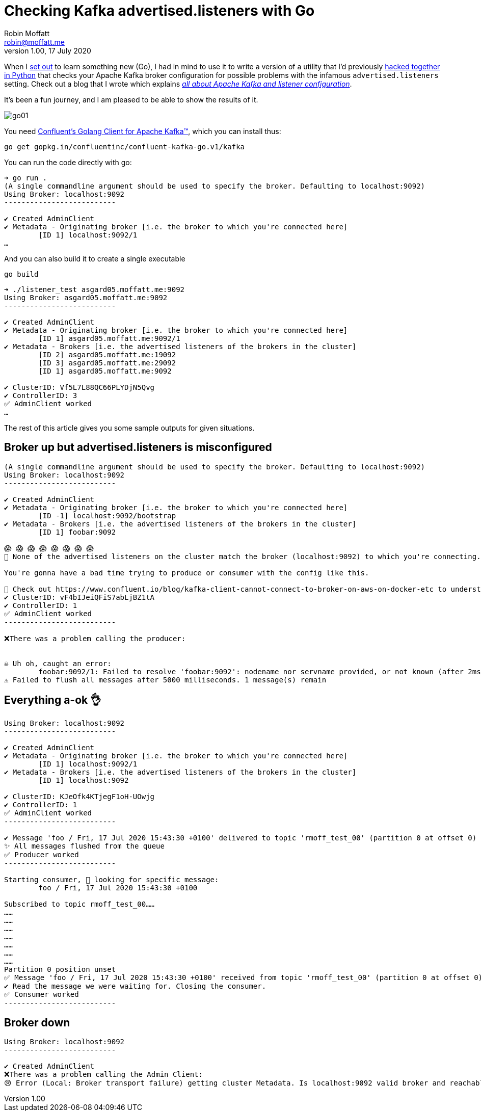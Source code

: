 = Checking Kafka advertised.listeners with Go
Robin Moffatt <robin@moffatt.me>
v1.00, 17 July 2020

When I https://rmoff.net/2020/06/25/learning-golang-some-rough-notes-s01e00/[set out] to learn something new (Go), I had in mind to use it to write a version of a utility that I'd previously https://github.com/rmoff/kafka-listeners/blob/master/python/python_kafka_test_client.py[hacked together in Python] that checks your Apache Kafka broker configuration for possible problems with the infamous `advertised.listeners` setting. Check out a blog that I wrote which explains _https://www.confluent.io/blog/kafka-client-cannot-connect-to-broker-on-aws-on-docker-etc[all about Apache Kafka and listener configuration]_.

It's been a fun journey, and I am pleased to be able to show the results of it. 

image::../images/go01.gif[]

You need https://github.com/confluentinc/confluent-kafka-go[Confluent's Golang Client for Apache Kafka™️], which you can install thus: 

[source,go]
----
go get gopkg.in/confluentinc/confluent-kafka-go.v1/kafka
----

You can run the code directly with go: 

[source,bash]
----
➜ go run .
(A single commandline argument should be used to specify the broker. Defaulting to localhost:9092)
Using Broker: localhost:9092
--------------------------

✔️ Created AdminClient
✔️ Metadata - Originating broker [i.e. the broker to which you're connected here]
	[ID 1] localhost:9092/1
…
----

And you can also build it to create a single executable

[source,bash]
----
go build
----

[source,bash]
----
➜ ./listener_test asgard05.moffatt.me:9092
Using Broker: asgard05.moffatt.me:9092
--------------------------

✔️ Created AdminClient
✔️ Metadata - Originating broker [i.e. the broker to which you're connected here]
	[ID 1] asgard05.moffatt.me:9092/1
✔️ Metadata - Brokers [i.e. the advertised listeners of the brokers in the cluster]
	[ID 2] asgard05.moffatt.me:19092
	[ID 3] asgard05.moffatt.me:29092
	[ID 1] asgard05.moffatt.me:9092

✔️ ClusterID: Vf5L7L88QC66PLYDjN5Qvg
✔️ ControllerID: 3
✅ AdminClient worked
…
----

The rest of this article gives you some sample outputs for given situations. 

== Broker up but advertised.listeners is misconfigured

[source,bash]
----
(A single commandline argument should be used to specify the broker. Defaulting to localhost:9092)
Using Broker: localhost:9092
--------------------------

✔️ Created AdminClient
✔️ Metadata - Originating broker [i.e. the broker to which you're connected here]
        [ID -1] localhost:9092/bootstrap
✔️ Metadata - Brokers [i.e. the advertised listeners of the brokers in the cluster]
        [ID 1] foobar:9092

😱 😱 😱 😱 😱 😱 😱 😱
🛑 None of the advertised listeners on the cluster match the broker (localhost:9092) to which you're connecting.

You're gonna have a bad time trying to produce or consumer with the config like this.

🔗 Check out https://www.confluent.io/blog/kafka-client-cannot-connect-to-broker-on-aws-on-docker-etc to understand more
✔️ ClusterID: vF4bIJeiQFiS7abLjBZ1tA
✔️ ControllerID: 1
✅ AdminClient worked
--------------------------

❌There was a problem calling the producer:


☠️ Uh oh, caught an error:
        foobar:9092/1: Failed to resolve 'foobar:9092': nodename nor servname provided, or not known (after 2ms in state CONNECT)
⚠️ Failed to flush all messages after 5000 milliseconds. 1 message(s) remain

----

== Everything a-ok 👌

[source,bash]
----
Using Broker: localhost:9092
--------------------------

✔️ Created AdminClient
✔️ Metadata - Originating broker [i.e. the broker to which you're connected here]
        [ID 1] localhost:9092/1
✔️ Metadata - Brokers [i.e. the advertised listeners of the brokers in the cluster]
        [ID 1] localhost:9092

✔️ ClusterID: KJeOfk4KTjegF1oH-UOwjg
✔️ ControllerID: 1
✅ AdminClient worked
--------------------------

✔️ Message 'foo / Fri, 17 Jul 2020 15:43:30 +0100' delivered to topic 'rmoff_test_00' (partition 0 at offset 0)
✨ All messages flushed from the queue
✅ Producer worked
--------------------------

Starting consumer, 👀 looking for specific message:
        foo / Fri, 17 Jul 2020 15:43:30 +0100

Subscribed to topic rmoff_test_00……
……
……
……
……
……
……
……
Partition 0 position unset
✅ Message 'foo / Fri, 17 Jul 2020 15:43:30 +0100' received from topic 'rmoff_test_00' (partition 0 at offset 0)
✔️ Read the message we were waiting for. Closing the consumer.
✅ Consumer worked
--------------------------
----

== Broker down

[source,bash]
----
Using Broker: localhost:9092
--------------------------

✔️ Created AdminClient
❌There was a problem calling the Admin Client:
😢 Error (Local: Broker transport failure) getting cluster Metadata. Is localhost:9092 valid broker and reachable from the machine on which this is running?
----
